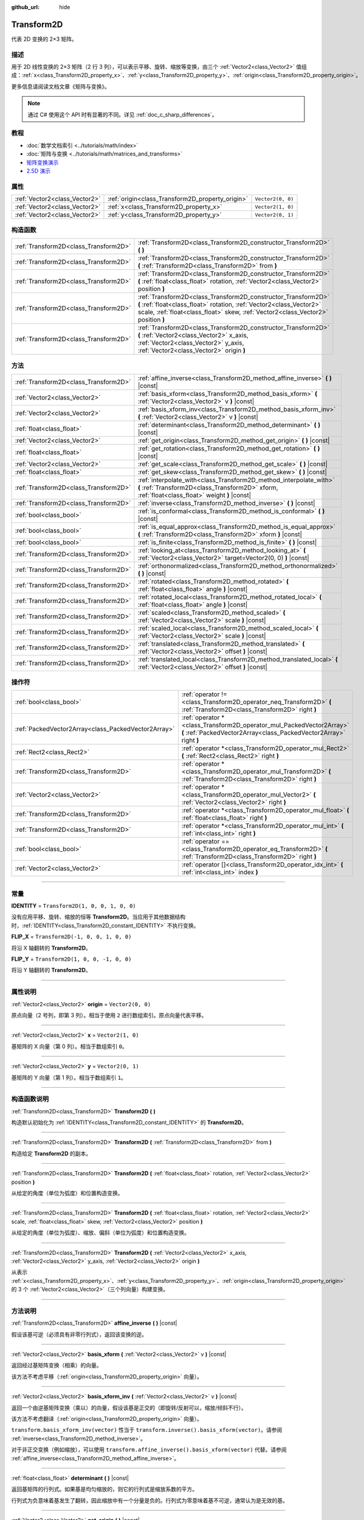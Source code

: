 :github_url: hide

.. DO NOT EDIT THIS FILE!!!
.. Generated automatically from Godot engine sources.
.. Generator: https://github.com/godotengine/godot/tree/master/doc/tools/make_rst.py.
.. XML source: https://github.com/godotengine/godot/tree/master/doc/classes/Transform2D.xml.

.. _class_Transform2D:

Transform2D
===========

代表 2D 变换的 2×3 矩阵。

.. rst-class:: classref-introduction-group

描述
----

用于 2D 线性变换的 2×3 矩阵（2 行 3 列），可以表示平移、旋转、缩放等变换，由三个 :ref:`Vector2<class_Vector2>` 值组成：\ :ref:`x<class_Transform2D_property_x>`\ 、\ :ref:`y<class_Transform2D_property_y>`\ 、\ :ref:`origin<class_Transform2D_property_origin>`\ 。

更多信息请阅读文档文章《矩阵与变换》。

.. note::

	通过 C# 使用这个 API 时有显著的不同。详见 :ref:`doc_c_sharp_differences`\ 。

.. rst-class:: classref-introduction-group

教程
----

- :doc:`数学文档索引 <../tutorials/math/index>`

- :doc:`矩阵与变换 <../tutorials/math/matrices_and_transforms>`

- `矩阵变换演示 <https://godotengine.org/asset-library/asset/584>`__

- `2.5D 演示 <https://godotengine.org/asset-library/asset/583>`__

.. rst-class:: classref-reftable-group

属性
----

.. table::
   :widths: auto

   +-------------------------------+--------------------------------------------------+-------------------+
   | :ref:`Vector2<class_Vector2>` | :ref:`origin<class_Transform2D_property_origin>` | ``Vector2(0, 0)`` |
   +-------------------------------+--------------------------------------------------+-------------------+
   | :ref:`Vector2<class_Vector2>` | :ref:`x<class_Transform2D_property_x>`           | ``Vector2(1, 0)`` |
   +-------------------------------+--------------------------------------------------+-------------------+
   | :ref:`Vector2<class_Vector2>` | :ref:`y<class_Transform2D_property_y>`           | ``Vector2(0, 1)`` |
   +-------------------------------+--------------------------------------------------+-------------------+

.. rst-class:: classref-reftable-group

构造函数
--------

.. table::
   :widths: auto

   +---------------------------------------+---------------------------------------------------------------------------------------------------------------------------------------------------------------------------------------------------------------------------+
   | :ref:`Transform2D<class_Transform2D>` | :ref:`Transform2D<class_Transform2D_constructor_Transform2D>` **(** **)**                                                                                                                                                 |
   +---------------------------------------+---------------------------------------------------------------------------------------------------------------------------------------------------------------------------------------------------------------------------+
   | :ref:`Transform2D<class_Transform2D>` | :ref:`Transform2D<class_Transform2D_constructor_Transform2D>` **(** :ref:`Transform2D<class_Transform2D>` from **)**                                                                                                      |
   +---------------------------------------+---------------------------------------------------------------------------------------------------------------------------------------------------------------------------------------------------------------------------+
   | :ref:`Transform2D<class_Transform2D>` | :ref:`Transform2D<class_Transform2D_constructor_Transform2D>` **(** :ref:`float<class_float>` rotation, :ref:`Vector2<class_Vector2>` position **)**                                                                      |
   +---------------------------------------+---------------------------------------------------------------------------------------------------------------------------------------------------------------------------------------------------------------------------+
   | :ref:`Transform2D<class_Transform2D>` | :ref:`Transform2D<class_Transform2D_constructor_Transform2D>` **(** :ref:`float<class_float>` rotation, :ref:`Vector2<class_Vector2>` scale, :ref:`float<class_float>` skew, :ref:`Vector2<class_Vector2>` position **)** |
   +---------------------------------------+---------------------------------------------------------------------------------------------------------------------------------------------------------------------------------------------------------------------------+
   | :ref:`Transform2D<class_Transform2D>` | :ref:`Transform2D<class_Transform2D_constructor_Transform2D>` **(** :ref:`Vector2<class_Vector2>` x_axis, :ref:`Vector2<class_Vector2>` y_axis, :ref:`Vector2<class_Vector2>` origin **)**                                |
   +---------------------------------------+---------------------------------------------------------------------------------------------------------------------------------------------------------------------------------------------------------------------------+

.. rst-class:: classref-reftable-group

方法
----

.. table::
   :widths: auto

   +---------------------------------------+----------------------------------------------------------------------------------------------------------------------------------------------------------------------+
   | :ref:`Transform2D<class_Transform2D>` | :ref:`affine_inverse<class_Transform2D_method_affine_inverse>` **(** **)** |const|                                                                                   |
   +---------------------------------------+----------------------------------------------------------------------------------------------------------------------------------------------------------------------+
   | :ref:`Vector2<class_Vector2>`         | :ref:`basis_xform<class_Transform2D_method_basis_xform>` **(** :ref:`Vector2<class_Vector2>` v **)** |const|                                                         |
   +---------------------------------------+----------------------------------------------------------------------------------------------------------------------------------------------------------------------+
   | :ref:`Vector2<class_Vector2>`         | :ref:`basis_xform_inv<class_Transform2D_method_basis_xform_inv>` **(** :ref:`Vector2<class_Vector2>` v **)** |const|                                                 |
   +---------------------------------------+----------------------------------------------------------------------------------------------------------------------------------------------------------------------+
   | :ref:`float<class_float>`             | :ref:`determinant<class_Transform2D_method_determinant>` **(** **)** |const|                                                                                         |
   +---------------------------------------+----------------------------------------------------------------------------------------------------------------------------------------------------------------------+
   | :ref:`Vector2<class_Vector2>`         | :ref:`get_origin<class_Transform2D_method_get_origin>` **(** **)** |const|                                                                                           |
   +---------------------------------------+----------------------------------------------------------------------------------------------------------------------------------------------------------------------+
   | :ref:`float<class_float>`             | :ref:`get_rotation<class_Transform2D_method_get_rotation>` **(** **)** |const|                                                                                       |
   +---------------------------------------+----------------------------------------------------------------------------------------------------------------------------------------------------------------------+
   | :ref:`Vector2<class_Vector2>`         | :ref:`get_scale<class_Transform2D_method_get_scale>` **(** **)** |const|                                                                                             |
   +---------------------------------------+----------------------------------------------------------------------------------------------------------------------------------------------------------------------+
   | :ref:`float<class_float>`             | :ref:`get_skew<class_Transform2D_method_get_skew>` **(** **)** |const|                                                                                               |
   +---------------------------------------+----------------------------------------------------------------------------------------------------------------------------------------------------------------------+
   | :ref:`Transform2D<class_Transform2D>` | :ref:`interpolate_with<class_Transform2D_method_interpolate_with>` **(** :ref:`Transform2D<class_Transform2D>` xform, :ref:`float<class_float>` weight **)** |const| |
   +---------------------------------------+----------------------------------------------------------------------------------------------------------------------------------------------------------------------+
   | :ref:`Transform2D<class_Transform2D>` | :ref:`inverse<class_Transform2D_method_inverse>` **(** **)** |const|                                                                                                 |
   +---------------------------------------+----------------------------------------------------------------------------------------------------------------------------------------------------------------------+
   | :ref:`bool<class_bool>`               | :ref:`is_conformal<class_Transform2D_method_is_conformal>` **(** **)** |const|                                                                                       |
   +---------------------------------------+----------------------------------------------------------------------------------------------------------------------------------------------------------------------+
   | :ref:`bool<class_bool>`               | :ref:`is_equal_approx<class_Transform2D_method_is_equal_approx>` **(** :ref:`Transform2D<class_Transform2D>` xform **)** |const|                                     |
   +---------------------------------------+----------------------------------------------------------------------------------------------------------------------------------------------------------------------+
   | :ref:`bool<class_bool>`               | :ref:`is_finite<class_Transform2D_method_is_finite>` **(** **)** |const|                                                                                             |
   +---------------------------------------+----------------------------------------------------------------------------------------------------------------------------------------------------------------------+
   | :ref:`Transform2D<class_Transform2D>` | :ref:`looking_at<class_Transform2D_method_looking_at>` **(** :ref:`Vector2<class_Vector2>` target=Vector2(0, 0) **)** |const|                                        |
   +---------------------------------------+----------------------------------------------------------------------------------------------------------------------------------------------------------------------+
   | :ref:`Transform2D<class_Transform2D>` | :ref:`orthonormalized<class_Transform2D_method_orthonormalized>` **(** **)** |const|                                                                                 |
   +---------------------------------------+----------------------------------------------------------------------------------------------------------------------------------------------------------------------+
   | :ref:`Transform2D<class_Transform2D>` | :ref:`rotated<class_Transform2D_method_rotated>` **(** :ref:`float<class_float>` angle **)** |const|                                                                 |
   +---------------------------------------+----------------------------------------------------------------------------------------------------------------------------------------------------------------------+
   | :ref:`Transform2D<class_Transform2D>` | :ref:`rotated_local<class_Transform2D_method_rotated_local>` **(** :ref:`float<class_float>` angle **)** |const|                                                     |
   +---------------------------------------+----------------------------------------------------------------------------------------------------------------------------------------------------------------------+
   | :ref:`Transform2D<class_Transform2D>` | :ref:`scaled<class_Transform2D_method_scaled>` **(** :ref:`Vector2<class_Vector2>` scale **)** |const|                                                               |
   +---------------------------------------+----------------------------------------------------------------------------------------------------------------------------------------------------------------------+
   | :ref:`Transform2D<class_Transform2D>` | :ref:`scaled_local<class_Transform2D_method_scaled_local>` **(** :ref:`Vector2<class_Vector2>` scale **)** |const|                                                   |
   +---------------------------------------+----------------------------------------------------------------------------------------------------------------------------------------------------------------------+
   | :ref:`Transform2D<class_Transform2D>` | :ref:`translated<class_Transform2D_method_translated>` **(** :ref:`Vector2<class_Vector2>` offset **)** |const|                                                      |
   +---------------------------------------+----------------------------------------------------------------------------------------------------------------------------------------------------------------------+
   | :ref:`Transform2D<class_Transform2D>` | :ref:`translated_local<class_Transform2D_method_translated_local>` **(** :ref:`Vector2<class_Vector2>` offset **)** |const|                                          |
   +---------------------------------------+----------------------------------------------------------------------------------------------------------------------------------------------------------------------+

.. rst-class:: classref-reftable-group

操作符
------

.. table::
   :widths: auto

   +-----------------------------------------------------+--------------------------------------------------------------------------------------------------------------------------------------------+
   | :ref:`bool<class_bool>`                             | :ref:`operator !=<class_Transform2D_operator_neq_Transform2D>` **(** :ref:`Transform2D<class_Transform2D>` right **)**                     |
   +-----------------------------------------------------+--------------------------------------------------------------------------------------------------------------------------------------------+
   | :ref:`PackedVector2Array<class_PackedVector2Array>` | :ref:`operator *<class_Transform2D_operator_mul_PackedVector2Array>` **(** :ref:`PackedVector2Array<class_PackedVector2Array>` right **)** |
   +-----------------------------------------------------+--------------------------------------------------------------------------------------------------------------------------------------------+
   | :ref:`Rect2<class_Rect2>`                           | :ref:`operator *<class_Transform2D_operator_mul_Rect2>` **(** :ref:`Rect2<class_Rect2>` right **)**                                        |
   +-----------------------------------------------------+--------------------------------------------------------------------------------------------------------------------------------------------+
   | :ref:`Transform2D<class_Transform2D>`               | :ref:`operator *<class_Transform2D_operator_mul_Transform2D>` **(** :ref:`Transform2D<class_Transform2D>` right **)**                      |
   +-----------------------------------------------------+--------------------------------------------------------------------------------------------------------------------------------------------+
   | :ref:`Vector2<class_Vector2>`                       | :ref:`operator *<class_Transform2D_operator_mul_Vector2>` **(** :ref:`Vector2<class_Vector2>` right **)**                                  |
   +-----------------------------------------------------+--------------------------------------------------------------------------------------------------------------------------------------------+
   | :ref:`Transform2D<class_Transform2D>`               | :ref:`operator *<class_Transform2D_operator_mul_float>` **(** :ref:`float<class_float>` right **)**                                        |
   +-----------------------------------------------------+--------------------------------------------------------------------------------------------------------------------------------------------+
   | :ref:`Transform2D<class_Transform2D>`               | :ref:`operator *<class_Transform2D_operator_mul_int>` **(** :ref:`int<class_int>` right **)**                                              |
   +-----------------------------------------------------+--------------------------------------------------------------------------------------------------------------------------------------------+
   | :ref:`bool<class_bool>`                             | :ref:`operator ==<class_Transform2D_operator_eq_Transform2D>` **(** :ref:`Transform2D<class_Transform2D>` right **)**                      |
   +-----------------------------------------------------+--------------------------------------------------------------------------------------------------------------------------------------------+
   | :ref:`Vector2<class_Vector2>`                       | :ref:`operator []<class_Transform2D_operator_idx_int>` **(** :ref:`int<class_int>` index **)**                                             |
   +-----------------------------------------------------+--------------------------------------------------------------------------------------------------------------------------------------------+

.. rst-class:: classref-section-separator

----

.. rst-class:: classref-descriptions-group

常量
----

.. _class_Transform2D_constant_IDENTITY:

.. rst-class:: classref-constant

**IDENTITY** = ``Transform2D(1, 0, 0, 1, 0, 0)``

没有应用平移、旋转、缩放的恒等 **Transform2D**\ 。当应用于其他数据结构时，\ :ref:`IDENTITY<class_Transform2D_constant_IDENTITY>` 不执行变换。

.. _class_Transform2D_constant_FLIP_X:

.. rst-class:: classref-constant

**FLIP_X** = ``Transform2D(-1, 0, 0, 1, 0, 0)``

将沿 X 轴翻转的 **Transform2D**\ 。

.. _class_Transform2D_constant_FLIP_Y:

.. rst-class:: classref-constant

**FLIP_Y** = ``Transform2D(1, 0, 0, -1, 0, 0)``

将沿 Y 轴翻转的 **Transform2D**\ 。

.. rst-class:: classref-section-separator

----

.. rst-class:: classref-descriptions-group

属性说明
--------

.. _class_Transform2D_property_origin:

.. rst-class:: classref-property

:ref:`Vector2<class_Vector2>` **origin** = ``Vector2(0, 0)``

原点向量（2 号列，即第 3 列）。相当于使用 ``2`` 进行数组索引。原点向量代表平移。

.. rst-class:: classref-item-separator

----

.. _class_Transform2D_property_x:

.. rst-class:: classref-property

:ref:`Vector2<class_Vector2>` **x** = ``Vector2(1, 0)``

基矩阵的 X 向量（第 0 列）。相当于数组索引 ``0``\ 。

.. rst-class:: classref-item-separator

----

.. _class_Transform2D_property_y:

.. rst-class:: classref-property

:ref:`Vector2<class_Vector2>` **y** = ``Vector2(0, 1)``

基矩阵的 Y 向量（第 1 列）。相当于数组索引 ``1``\ 。

.. rst-class:: classref-section-separator

----

.. rst-class:: classref-descriptions-group

构造函数说明
------------

.. _class_Transform2D_constructor_Transform2D:

.. rst-class:: classref-constructor

:ref:`Transform2D<class_Transform2D>` **Transform2D** **(** **)**

构造默认初始化为 :ref:`IDENTITY<class_Transform2D_constant_IDENTITY>` 的 **Transform2D**\ 。

.. rst-class:: classref-item-separator

----

.. rst-class:: classref-constructor

:ref:`Transform2D<class_Transform2D>` **Transform2D** **(** :ref:`Transform2D<class_Transform2D>` from **)**

构造给定 **Transform2D** 的副本。

.. rst-class:: classref-item-separator

----

.. rst-class:: classref-constructor

:ref:`Transform2D<class_Transform2D>` **Transform2D** **(** :ref:`float<class_float>` rotation, :ref:`Vector2<class_Vector2>` position **)**

从给定的角度（单位为弧度）和位置构造变换。

.. rst-class:: classref-item-separator

----

.. rst-class:: classref-constructor

:ref:`Transform2D<class_Transform2D>` **Transform2D** **(** :ref:`float<class_float>` rotation, :ref:`Vector2<class_Vector2>` scale, :ref:`float<class_float>` skew, :ref:`Vector2<class_Vector2>` position **)**

从给定的角度（单位为弧度）、缩放、偏斜（单位为弧度）和位置构造变换。

.. rst-class:: classref-item-separator

----

.. rst-class:: classref-constructor

:ref:`Transform2D<class_Transform2D>` **Transform2D** **(** :ref:`Vector2<class_Vector2>` x_axis, :ref:`Vector2<class_Vector2>` y_axis, :ref:`Vector2<class_Vector2>` origin **)**

从表示 :ref:`x<class_Transform2D_property_x>`\ 、\ :ref:`y<class_Transform2D_property_y>`\ 、\ :ref:`origin<class_Transform2D_property_origin>` 的 3 个 :ref:`Vector2<class_Vector2>`\ （三个列向量）构建变换。

.. rst-class:: classref-section-separator

----

.. rst-class:: classref-descriptions-group

方法说明
--------

.. _class_Transform2D_method_affine_inverse:

.. rst-class:: classref-method

:ref:`Transform2D<class_Transform2D>` **affine_inverse** **(** **)** |const|

假设该基可逆（必须具有非零行列式），返回该变换的逆。

.. rst-class:: classref-item-separator

----

.. _class_Transform2D_method_basis_xform:

.. rst-class:: classref-method

:ref:`Vector2<class_Vector2>` **basis_xform** **(** :ref:`Vector2<class_Vector2>` v **)** |const|

返回经过基矩阵变换（相乘）的向量。

该方法不考虑平移（\ :ref:`origin<class_Transform2D_property_origin>` 向量）。

.. rst-class:: classref-item-separator

----

.. _class_Transform2D_method_basis_xform_inv:

.. rst-class:: classref-method

:ref:`Vector2<class_Vector2>` **basis_xform_inv** **(** :ref:`Vector2<class_Vector2>` v **)** |const|

返回一个由逆基矩阵变换（乘以）的向量，假设该基是正交的（即旋转/反射可以，缩放/倾斜不行）。

该方法不考虑翻译（\ :ref:`origin<class_Transform2D_property_origin>` 向量）。

\ ``transform.basis_xform_inv(vector)`` 性当于 ``transform.inverse().basis_xform(vector)``\ 。请参阅 :ref:`inverse<class_Transform2D_method_inverse>`\ 。

对于非正交变换（例如缩放），可以使用 ``transform.affine_inverse().basis_xform(vector)`` 代替。请参阅 :ref:`affine_inverse<class_Transform2D_method_affine_inverse>`\ 。

.. rst-class:: classref-item-separator

----

.. _class_Transform2D_method_determinant:

.. rst-class:: classref-method

:ref:`float<class_float>` **determinant** **(** **)** |const|

返回基矩阵的行列式。如果基是均匀缩放的，则它的行列式是缩放系数的平方。

行列式为负意味着基发生了翻转，因此缩放中有一个分量是负的。行列式为零意味着基不可逆，通常认为是无效的基。

.. rst-class:: classref-item-separator

----

.. _class_Transform2D_method_get_origin:

.. rst-class:: classref-method

:ref:`Vector2<class_Vector2>` **get_origin** **(** **)** |const|

返回该变换的原点（平移）。

.. rst-class:: classref-item-separator

----

.. _class_Transform2D_method_get_rotation:

.. rst-class:: classref-method

:ref:`float<class_float>` **get_rotation** **(** **)** |const|

返回该变换的旋转（单位为弧度）。

.. rst-class:: classref-item-separator

----

.. _class_Transform2D_method_get_scale:

.. rst-class:: classref-method

:ref:`Vector2<class_Vector2>` **get_scale** **(** **)** |const|

返回缩放。

.. rst-class:: classref-item-separator

----

.. _class_Transform2D_method_get_skew:

.. rst-class:: classref-method

:ref:`float<class_float>` **get_skew** **(** **)** |const|

返回该变换的偏斜（单位为弧度）。

.. rst-class:: classref-item-separator

----

.. _class_Transform2D_method_interpolate_with:

.. rst-class:: classref-method

:ref:`Transform2D<class_Transform2D>` **interpolate_with** **(** :ref:`Transform2D<class_Transform2D>` xform, :ref:`float<class_float>` weight **)** |const|

返回将该变换与其他变换使用给定权重 ``weight`` 进行插值的结果（权重范围为 0.0 到 1.0）。

.. rst-class:: classref-item-separator

----

.. _class_Transform2D_method_inverse:

.. rst-class:: classref-method

:ref:`Transform2D<class_Transform2D>` **inverse** **(** **)** |const|

返回变换的逆，假设该变换的基是正交的（即旋转/反射可以，缩放/倾斜不行）。使用 :ref:`affine_inverse<class_Transform2D_method_affine_inverse>` 进行非正交变换（例如缩放）。

.. rst-class:: classref-item-separator

----

.. _class_Transform2D_method_is_conformal:

.. rst-class:: classref-method

:ref:`bool<class_bool>` **is_conformal** **(** **)** |const|

如果该变换的基是共形的，则返回 ``true``\ ，这意味着它保留角度和距离比率，并且只能由旋转和统一缩放组成。如果该变换的基具有不均匀的缩放或剪切/倾斜，则返回 ``false``\ 。这可被用于验证该变换是否失真，这对于物理和其他用例很重要。

.. rst-class:: classref-item-separator

----

.. _class_Transform2D_method_is_equal_approx:

.. rst-class:: classref-method

:ref:`bool<class_bool>` **is_equal_approx** **(** :ref:`Transform2D<class_Transform2D>` xform **)** |const|

如果通过在每个分量上运行 :ref:`@GlobalScope.is_equal_approx<class_@GlobalScope_method_is_equal_approx>`\ ，该变换和 ``xform`` 近似相等，则返回 ``true``\ 。

.. rst-class:: classref-item-separator

----

.. _class_Transform2D_method_is_finite:

.. rst-class:: classref-method

:ref:`bool<class_bool>` **is_finite** **(** **)** |const|

如果该变换是有限的，则返回 ``true``\ ，判断方法是在每个分量上调用 :ref:`@GlobalScope.is_finite<class_@GlobalScope_method_is_finite>`\ 。

.. rst-class:: classref-item-separator

----

.. _class_Transform2D_method_looking_at:

.. rst-class:: classref-method

:ref:`Transform2D<class_Transform2D>` **looking_at** **(** :ref:`Vector2<class_Vector2>` target=Vector2(0, 0) **)** |const|

返回一个旋转后的变换副本，使旋转后的 X 轴指向 ``target`` 位置。

操作发生在全局空间中。

.. rst-class:: classref-item-separator

----

.. _class_Transform2D_method_orthonormalized:

.. rst-class:: classref-method

:ref:`Transform2D<class_Transform2D>` **orthonormalized** **(** **)** |const|

返回使用正交基（90 度）以及归一化的轴向量（缩放为 1 或 -1）的变换。

.. rst-class:: classref-item-separator

----

.. _class_Transform2D_method_rotated:

.. rst-class:: classref-method

:ref:`Transform2D<class_Transform2D>` **rotated** **(** :ref:`float<class_float>` angle **)** |const|

返回该变换的副本，该副本进行了夹角为 ``angle`` 的旋转操作（单位为弧度）。

这个方法的结果和让 ``X`` 变换与相应的旋转变换 ``R`` 从左侧相乘一致，即 ``R * X``\ ，但进行了优化。

可以视作在全局/父级坐标系中的变换。

.. rst-class:: classref-item-separator

----

.. _class_Transform2D_method_rotated_local:

.. rst-class:: classref-method

:ref:`Transform2D<class_Transform2D>` **rotated_local** **(** :ref:`float<class_float>` angle **)** |const|

返回该变换的副本，该副本进行了夹角为 ``angle`` 的旋转操作（单位为弧度）。

这个方法的结果和让 ``X`` 变换与相应的旋转变换 ``R`` 从右侧相乘一致，即 ``X * R``\ ，但进行了优化。

可以视作在局部坐标系中的变换。

.. rst-class:: classref-item-separator

----

.. _class_Transform2D_method_scaled:

.. rst-class:: classref-method

:ref:`Transform2D<class_Transform2D>` **scaled** **(** :ref:`Vector2<class_Vector2>` scale **)** |const|

返回该变换的副本，该副本进行了系数为 ``scale`` 的缩放操作。

这个方法的结果和让 ``X`` 变换与相应的缩放变换 ``S`` 从左侧相乘一致，即 ``S * X``\ ，但进行了优化。

可以视作在全局/父级坐标系中的变换。

.. rst-class:: classref-item-separator

----

.. _class_Transform2D_method_scaled_local:

.. rst-class:: classref-method

:ref:`Transform2D<class_Transform2D>` **scaled_local** **(** :ref:`Vector2<class_Vector2>` scale **)** |const|

返回该变换的副本，该副本进行了系数为 ``scale`` 的缩放操作。

这个方法的结果和让 ``X`` 变换与相应的缩放变换 ``S`` 从右侧相乘一致，即 ``X * S``\ ，但进行了优化。

可以视作在局部坐标系中的变换。

.. rst-class:: classref-item-separator

----

.. _class_Transform2D_method_translated:

.. rst-class:: classref-method

:ref:`Transform2D<class_Transform2D>` **translated** **(** :ref:`Vector2<class_Vector2>` offset **)** |const|

返回该变换的副本，该副本进行了偏移量为 ``offset`` 的平移操作。

这个方法的结果和让 ``X`` 变换与相应的平移变换 ``T`` 从左侧相乘一致，即 ``T * X``\ ，但进行了优化。

可以视作在全局/父级坐标系中的变换。

.. rst-class:: classref-item-separator

----

.. _class_Transform2D_method_translated_local:

.. rst-class:: classref-method

:ref:`Transform2D<class_Transform2D>` **translated_local** **(** :ref:`Vector2<class_Vector2>` offset **)** |const|

返回该变换的副本，该副本进行了偏移量为 ``offset`` 的平移操作。

这个方法的结果和让 ``X`` 变换与相应的平移变换 ``T`` 从右侧相乘一致，即 ``X * T``\ ，但进行了优化。

可以视作在局部坐标系中的变换。

.. rst-class:: classref-section-separator

----

.. rst-class:: classref-descriptions-group

操作符说明
----------

.. _class_Transform2D_operator_neq_Transform2D:

.. rst-class:: classref-operator

:ref:`bool<class_bool>` **operator !=** **(** :ref:`Transform2D<class_Transform2D>` right **)**

如果变换不相等，则返回 ``true``\ 。

\ **注意：**\ 由于浮点数精度误差，请考虑改用 :ref:`is_equal_approx<class_Transform2D_method_is_equal_approx>`\ ，会更可靠。

.. rst-class:: classref-item-separator

----

.. _class_Transform2D_operator_mul_PackedVector2Array:

.. rst-class:: classref-operator

:ref:`PackedVector2Array<class_PackedVector2Array>` **operator *** **(** :ref:`PackedVector2Array<class_PackedVector2Array>` right **)**

使用给定的 **Transform2D** 矩阵将该 :ref:`Vector2<class_Vector2>` 数组中的每个元素进行变换（相乘）。

.. rst-class:: classref-item-separator

----

.. _class_Transform2D_operator_mul_Rect2:

.. rst-class:: classref-operator

:ref:`Rect2<class_Rect2>` **operator *** **(** :ref:`Rect2<class_Rect2>` right **)**

使用给定的 **Transform2D** 矩阵将该 :ref:`Rect2<class_Rect2>` 进行变换（相乘）。

.. rst-class:: classref-item-separator

----

.. _class_Transform2D_operator_mul_Transform2D:

.. rst-class:: classref-operator

:ref:`Transform2D<class_Transform2D>` **operator *** **(** :ref:`Transform2D<class_Transform2D>` right **)**

通过将这两个变换矩阵相乘来组合它们。这具有通过第一个变换（父项）来变换第二个变换（子项）的效果。

.. rst-class:: classref-item-separator

----

.. _class_Transform2D_operator_mul_Vector2:

.. rst-class:: classref-operator

:ref:`Vector2<class_Vector2>` **operator *** **(** :ref:`Vector2<class_Vector2>` right **)**

使用给定的 **Transform2D** 矩阵将该 :ref:`Vector2<class_Vector2>` 进行变换（相乘）。

.. rst-class:: classref-item-separator

----

.. _class_Transform2D_operator_mul_float:

.. rst-class:: classref-operator

:ref:`Transform2D<class_Transform2D>` **operator *** **(** :ref:`float<class_float>` right **)**

该运算符将 **Transform2D** 的所有分量相乘，包括 :ref:`origin<class_Transform2D_property_origin>` 向量，从而对其进行统一缩放。

.. rst-class:: classref-item-separator

----

.. _class_Transform2D_operator_mul_int:

.. rst-class:: classref-operator

:ref:`Transform2D<class_Transform2D>` **operator *** **(** :ref:`int<class_int>` right **)**

该运算符将 **Transform2D** 的所有分量相乘，包括 :ref:`origin<class_Transform2D_property_origin>` 向量，从而对其进行统一缩放。

.. rst-class:: classref-item-separator

----

.. _class_Transform2D_operator_eq_Transform2D:

.. rst-class:: classref-operator

:ref:`bool<class_bool>` **operator ==** **(** :ref:`Transform2D<class_Transform2D>` right **)**

如果变换完全相等，则返回 ``true``\ 。

\ **注意：**\ 由于浮点数精度误差，请考虑改用 :ref:`is_equal_approx<class_Transform2D_method_is_equal_approx>`\ ，会更可靠。

.. rst-class:: classref-item-separator

----

.. _class_Transform2D_operator_idx_int:

.. rst-class:: classref-operator

:ref:`Vector2<class_Vector2>` **operator []** **(** :ref:`int<class_int>` index **)**

使用变换分量的索引访问变换的分量。\ ``t[0]`` 相当于 ``t.x``\ ，\ ``t[1]`` 相当于 ``t.y``\ ，\ ``t[2]`` 相当于 ``t.origin``\ 。

.. |virtual| replace:: :abbr:`virtual (本方法通常需要用户覆盖才能生效。)`
.. |const| replace:: :abbr:`const (本方法没有副作用。不会修改该实例的任何成员变量。)`
.. |vararg| replace:: :abbr:`vararg (本方法除了在此处描述的参数外，还能够继续接受任意数量的参数。)`
.. |constructor| replace:: :abbr:`constructor (本方法用于构造某个类型。)`
.. |static| replace:: :abbr:`static (调用本方法无需实例，所以可以直接使用类名调用。)`
.. |operator| replace:: :abbr:`operator (本方法描述的是使用本类型作为左操作数的有效操作符。)`
.. |bitfield| replace:: :abbr:`BitField (这个值是由下列标志构成的位掩码整数。)`
